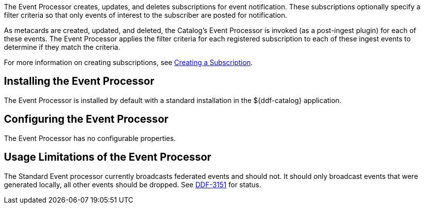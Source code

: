 :type: plugin
:status: published
:title: Event Processor
:link: _event_processor
:plugintypes: postingest
:summary: Creates, updates, and deletes subscriptions.

The ((Event Processor)) creates, updates, and deletes subscriptions for event notification.
These subscriptions optionally specify a filter criteria so that only events of interest to the subscriber are posted for notification.

As metacards are created, updated, and deleted, the Catalog's Event Processor is invoked (as a post-ingest plugin) for each of these events.
The Event Processor applies the filter criteria for each registered subscription to each of these ingest events to determine if they match the criteria.

For more information on creating subscriptions, see <<{integrating-prefix}creating_a_subscription,Creating a Subscription>>.

== Installing the Event Processor

The Event Processor is installed by default with a standard installation in the ${ddf-catalog} application.

== Configuring the Event Processor

The Event Processor has no configurable properties.

== Usage Limitations of the Event Processor

The Standard Event processor currently broadcasts federated events and should not.
It should only broadcast events that were generated locally, all other events should be dropped.
See https://codice.atlassian.net/browse/DDF-3151[DDF-3151] for status.
// TODO: Remove this notice upon completion of https://codice.atlassian.net/browse/DDF-3151.

